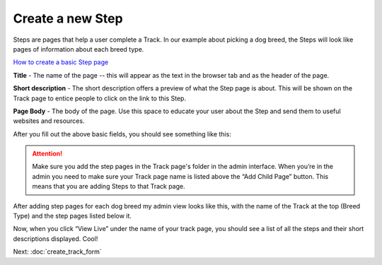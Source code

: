 =================
Create a new Step
=================

Steps are pages that help a user complete a Track. In our example about picking a dog breed,
the Steps will look like pages of information about each breed type.

.. image:: ../_static/tutorial/youtube_icon.png
    :align: left
    :alt: An icon of a movie playing

`How to create a basic Step page <https://www.youtube.com/watch?v=c4YlNDVbBrM&feature=youtu.be>`_

.. image:: ../_static/tutorial/definition_icon.png
    :align: left
    :alt: A magnifying glass

**Title** - The name of the page -- this will appear as the text in the browser tab and as the header of the page.

.. image:: ../_static/tutorial/definition_icon.png
    :align: left
    :alt: A magnifying glass

**Short description** - The short description offers a preview of what the Step page is about. This will be shown on
the Track page to entice people to click on the link to this Step.

.. image:: ../_static/tutorial/definition_icon.png
    :align: left
    :alt: A magnifying glass

**Page Body** - The body of the page. Use this space to educate your user about the Step and send them to useful
websites and resources.

After you fill out the above basic fields, you should see something like this:

.. image:: ../_static/tutorial/basic_step_page.png
    :align: center
    :alt: A basic Step page about the Toy breed dog

.. ATTENTION::
    Make sure you add the step pages in the Track page's folder in the admin interface. When you’re in the admin
    you need to make sure your Track page name is listed above the “Add Child Page” button.
    This means that you are adding Steps to that Track page.

After adding step pages for each dog breed my admin view looks like this, with the name of the Track at the top
(Breed Type) and the step pages listed below it.

.. image:: ../_static/tutorial/steps_in_track.png
    :align: center
    :alt: A demonstration of a proper file heirarchy

Now, when you click “View Live” under the name of your track page, you should see a list of all the steps and their
short descriptions displayed. Cool!

.. image:: ../_static/tutorial/steps_on_track_page.png
    :align: center
    :alt: A Track page with the steps listed underneath

Next: :doc:`create_track_form`